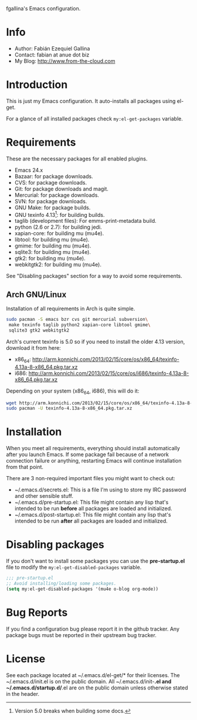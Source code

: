 fgallina's Emacs configuration.

* Info

  + Author: Fabián Ezequiel Gallina
  + Contact: fabian at anue dot biz
  + My Blog: http://www.from-the-cloud.com

* Introduction

  This is just my Emacs configuration. It auto-installs all packages
  using el-get.

  For a glance of all installed packages check =my:el-get-packages=
  variable.

* Requirements

These are the necessary packages for all enabled plugins.

  + Emacs 24.x
  + Bazaar: for package downloads.
  + CVS: for package downloads.
  + Git: for package downloads and magit.
  + Mercurial: for package downloads.
  + SVN: for package downloads.
  + GNU Make: for package builds.
  + GNU texinfo 4.13[0]: for building builds.
  + taglib (development files): For emms-print-metadata build.
  + python (2.6 or 2.7): for building jedi.
  + xapian-core: for building mu (mu4e).
  + libtool: for building mu (mu4e).
  + gmime: for building mu (mu4e).
  + sqlite3: for building mu (mu4e).
  + gtk2: for building mu (mu4e).
  + webkitgtk2: for building mu (mu4e).

See "Disabling packages" section for a way to avoid some requirements.

[0] Version 5.0 breaks when building some docs.

** Arch GNU/Linux
Installation of all requirements in Arch is quite simple.

#+BEGIN_SRC sh
sudo pacman -S emacs bzr cvs git mercurial subversion\
 make texinfo taglib python2 xapian-core libtool gmime\
 sqlite3 gtk2 webkitgtk2
#+END_SRC

Arch's current texinfo is 5.0 so if you need to install the older 4.13
version, download it from here:
  + x86_64: http://arm.konnichi.com/2013/02/15/core/os/x86_64/texinfo-4.13a-8-x86_64.pkg.tar.xz
  + i686: http://arm.konnichi.com/2013/02/15/core/os/i686/texinfo-4.13a-8-x86_64.pkg.tar.xz

Depending on your system (x86_64, i686), this will do it:

#+BEGIN_SRC sh
wget http://arm.konnichi.com/2013/02/15/core/os/x86_64/texinfo-4.13a-8-x86_64.pkg.tar.xz
sudo pacman -U texinfo-4.13a-8-x86_64.pkg.tar.xz
#+END_SRC

* Installation

  When you meet all requirements, everything should install
  automatically after you launch Emacs. If some package fail because
  of a network connection failure or anything, restarting Emacs will
  continue installation from that point.

  There are 3 non-required important files you might want to check out:
    + ~/.emacs.d/secrets.el: This is a file I'm using to store my IRC
      password and other sensible stuff.
    + ~/.emacs.d/pre-startup.el: This file might contain any lisp
      that's intended to be run *before* all packages are loaded and
      initialized.
    + ~/.emacs.d/post-startup.el: This file might contain any lisp
      that's intended to be run *after* all packages are loaded and
      initialized.

* Disabling packages

If you don't want to install some packages you can use
the *pre-startup.el* file to modify the =my:el-get-disabled-packages=
variable.

#+BEGIN_SRC emacs-lisp
;;; pre-startup.el
;; Avoid installing/loading some packages.
(setq my:el-get-disabled-packages '(mu4e o-blog org-mode))
#+END_SRC

* Bug Reports

  If you find a configuration bug please report it in the github
  tracker. Any package bugs must be reported in their upstream bug
  tracker.

* License

  See each package located at ~/.emacs.d/el-get/* for their licenses.
  The ~/.emacs.d/init.el is on the public domain.  All
  ~/.emacs.d/init-*.el and ~/.emacs.d/startup.d/*.el are on the public
  domain unless otherwise stated in the header.

